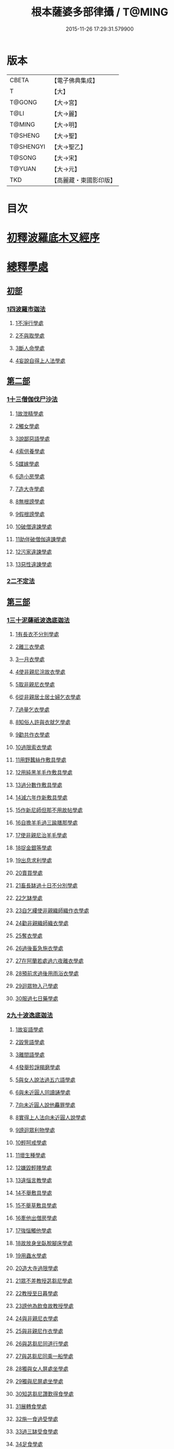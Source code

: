 #+TITLE: 根本薩婆多部律攝 / T@MING
#+DATE: 2015-11-26 17:29:31.579900
* 版本
 |     CBETA|【電子佛典集成】|
 |         T|【大】     |
 |    T@GONG|【大→宮】   |
 |      T@LI|【大→麗】   |
 |    T@MING|【大→明】   |
 |   T@SHENG|【大→聖】   |
 | T@SHENGYI|【大→聖乙】  |
 |    T@SONG|【大→宋】   |
 |    T@YUAN|【大→元】   |
 |       TKD|【高麗藏・東國影印版】|

* 目次
* [[file:KR6k0039_001.txt::001-0525a7][初釋波羅底木叉經序]]
* [[file:KR6k0039_002.txt::002-0530c20][總釋學處]]
** [[file:KR6k0039_002.txt::0531c3][初部]]
*** [[file:KR6k0039_002.txt::0531c3][1四波羅市迦法]]
**** [[file:KR6k0039_002.txt::0531c7][1不淨行學處]]
**** [[file:KR6k0039_002.txt::0534c3][2不與取學處]]
**** [[file:KR6k0039_003.txt::003-0537c6][3斷人命學處]]
**** [[file:KR6k0039_003.txt::0539a28][4妄說自得上人法學處]]
** [[file:KR6k0039_003.txt::0540b12][第二部]]
*** [[file:KR6k0039_003.txt::0540b12][1十三僧伽伐尸沙法]]
**** [[file:KR6k0039_003.txt::0540b16][1故泄精學處]]
**** [[file:KR6k0039_003.txt::0541a4][2觸女學處]]
**** [[file:KR6k0039_003.txt::0541c4][3說鄙惡語學處]]
**** [[file:KR6k0039_003.txt::0542b6][4索供養學處]]
**** [[file:KR6k0039_003.txt::0542c7][5媒嫁學處]]
**** [[file:KR6k0039_003.txt::0543c2][6造小房學處]]
**** [[file:KR6k0039_004.txt::004-0544a20][7造大寺學處]]
**** [[file:KR6k0039_004.txt::0545b29][8無根謗學處]]
**** [[file:KR6k0039_004.txt::0546a17][9假根謗學處]]
**** [[file:KR6k0039_004.txt::0546b4][10破僧違諫學處]]
**** [[file:KR6k0039_004.txt::0546c21][11助伴破僧伽違諫學處]]
**** [[file:KR6k0039_004.txt::0547b29][12污家違諫學處]]
**** [[file:KR6k0039_004.txt::0548b27][13惡性違諫學處]]
*** [[file:KR6k0039_005.txt::005-0550b6][2二不定法]]
** [[file:KR6k0039_005.txt::0551a6][第三部]]
*** [[file:KR6k0039_005.txt::0551a6][1三十泥薩祇波逸底迦法]]
**** [[file:KR6k0039_005.txt::0551a10][1有長衣不分別學處]]
**** [[file:KR6k0039_005.txt::0555a8][2離三衣學處]]
**** [[file:KR6k0039_006.txt::006-0555c17][3一月衣學處]]
**** [[file:KR6k0039_006.txt::0556a10][4使非親尼浣故衣學處]]
**** [[file:KR6k0039_006.txt::0556c26][5取非親尼衣學處]]
**** [[file:KR6k0039_006.txt::0557a20][6從非親居士居士婦乞衣學處]]
**** [[file:KR6k0039_006.txt::0557b15][7過量乞衣學處]]
**** [[file:KR6k0039_006.txt::0557c9][8知俗人許與衣就乞學處]]
**** [[file:KR6k0039_006.txt::0558a1][9勸共作衣學處]]
**** [[file:KR6k0039_006.txt::0558a10][10過限索衣學處]]
**** [[file:KR6k0039_006.txt::0559a2][11用野蠶絲作敷具學處]]
**** [[file:KR6k0039_006.txt::0559a24][12用純黑羊毛作敷具學處]]
**** [[file:KR6k0039_006.txt::0559b5][13過分數作敷具學處]]
**** [[file:KR6k0039_006.txt::0559b22][14減六年作新敷具學處]]
**** [[file:KR6k0039_006.txt::0559c9][15作新尼師但那不用故帖學處]]
**** [[file:KR6k0039_006.txt::0559c29][16自擔羊毛過三踰膳那學處]]
**** [[file:KR6k0039_006.txt::0560a23][17使非親尼治羊毛學處]]
**** [[file:KR6k0039_006.txt::0560b4][18捉金銀等學處]]
**** [[file:KR6k0039_006.txt::0560c26][19出息求利學處]]
**** [[file:KR6k0039_006.txt::0561a17][20賣買學處]]
**** [[file:KR6k0039_007.txt::0561c2][21畜長缽過十日不分別學處]]
**** [[file:KR6k0039_007.txt::0562a24][22乞缽學處]]
**** [[file:KR6k0039_007.txt::0563a3][23自乞縷使非親織師織作衣學處]]
**** [[file:KR6k0039_007.txt::0563a24][24勸非親織師織衣學處]]
**** [[file:KR6k0039_007.txt::0563b15][25奪衣學處]]
**** [[file:KR6k0039_007.txt::0563c8][26過後畜急施衣學處]]
**** [[file:KR6k0039_007.txt::0564a5][27在阿蘭若處過六夜離衣學處]]
**** [[file:KR6k0039_007.txt::0564b3][28預前求過後用雨浴衣學處]]
**** [[file:KR6k0039_007.txt::0566b12][29迴眾物入己學處]]
**** [[file:KR6k0039_008.txt::008-0569a28][30服過七日藥學處]]
*** [[file:KR6k0039_008.txt::0572b16][2九十波逸底迦法]]
**** [[file:KR6k0039_008.txt::0572b23][1故妄語學處]]
**** [[file:KR6k0039_008.txt::0573a15][2毀訾語學處]]
**** [[file:KR6k0039_008.txt::0573b23][3離間語學處]]
**** [[file:KR6k0039_008.txt::0573c16][4發舉殄諍羯磨學處]]
**** [[file:KR6k0039_008.txt::0574b28][5與女人說法過五六語學處]]
**** [[file:KR6k0039_009.txt::009-0575a6][6與未近圓人同讀誦學處]]
**** [[file:KR6k0039_009.txt::0575c15][7向未近圓人說他麤罪學處]]
**** [[file:KR6k0039_009.txt::0576a18][8實得上人法向未近圓人說學處]]
**** [[file:KR6k0039_009.txt::0576b7][9謗迴眾利物學處]]
**** [[file:KR6k0039_009.txt::0576b20][10輕呵戒學處]]
**** [[file:KR6k0039_009.txt::0576c18][11壞生種學處]]
**** [[file:KR6k0039_009.txt::0577b21][12嫌毀輕賤學處]]
**** [[file:KR6k0039_009.txt::0577c10][13違惱言教學處]]
**** [[file:KR6k0039_009.txt::0578a20][14不舉敷具學處]]
**** [[file:KR6k0039_009.txt::0579c11][15不舉草敷具學處]]
**** [[file:KR6k0039_009.txt::0580a5][16牽他出僧房學處]]
**** [[file:KR6k0039_010.txt::010-0580b25][17強惱觸他學處]]
**** [[file:KR6k0039_010.txt::0581a8][18故放身坐臥脫腳床學處]]
**** [[file:KR6k0039_010.txt::0581a24][19用蟲水學處]]
**** [[file:KR6k0039_010.txt::0581b19][20造大寺過限學處]]
**** [[file:KR6k0039_010.txt::0581c13][21眾不差教授苾芻尼學處]]
**** [[file:KR6k0039_010.txt::0582b4][22教授至日暮學處]]
**** [[file:KR6k0039_010.txt::0582b19][23謗他為飲食故教授學處]]
**** [[file:KR6k0039_010.txt::0582b27][24與非親尼衣學處]]
**** [[file:KR6k0039_010.txt::0582c9][25與非親尼作衣學處]]
**** [[file:KR6k0039_010.txt::0582c15][26與苾芻尼同道行學處]]
**** [[file:KR6k0039_010.txt::0583b7][27與苾芻尼同乘一船學處]]
**** [[file:KR6k0039_010.txt::0583b22][28獨與女人屏處坐學處]]
**** [[file:KR6k0039_010.txt::0583c7][29獨與尼屏處坐學處]]
**** [[file:KR6k0039_010.txt::0583c15][30知苾芻尼讚歎得食學處]]
**** [[file:KR6k0039_010.txt::0584a9][31展轉食學處]]
**** [[file:KR6k0039_010.txt::0584b16][32施一食過受學處]]
**** [[file:KR6k0039_010.txt::0584c3][33過三缽受食學處]]
**** [[file:KR6k0039_010.txt::0585a15][34足食學處]]
**** [[file:KR6k0039_010.txt::0585c5][35勸足食學處]]
**** [[file:KR6k0039_010.txt::0585c18][36別眾食學處]]
**** [[file:KR6k0039_011.txt::011-0586a20][37非時食學處]]
**** [[file:KR6k0039_011.txt::0587a1][38食曾觸食學處]]
**** [[file:KR6k0039_011.txt::0587c4][39不受食學處]]
**** [[file:KR6k0039_011.txt::0588b26][40索美食學處]]
**** [[file:KR6k0039_011.txt::0588c17][41受用有蟲水學處]]
**** [[file:KR6k0039_011.txt::0589b19][42有食家強坐學處]]
**** [[file:KR6k0039_011.txt::0589c5][43有食家強立學處]]
**** [[file:KR6k0039_011.txt::0589c14][44與無衣外道男女食學處]]
**** [[file:KR6k0039_011.txt::0590a2][45觀軍學處]]
**** [[file:KR6k0039_011.txt::0590a15][46軍中過二宿學處]]
**** [[file:KR6k0039_011.txt::0590a26][47動亂兵軍學處]]
**** [[file:KR6k0039_011.txt::0590b11][48打苾芻學處]]
**** [[file:KR6k0039_011.txt::0590b24][49以手擬苾芻學處]]
**** [[file:KR6k0039_011.txt::0590c8][50覆藏他麤罪學處]]
**** [[file:KR6k0039_011.txt::0590c26][51共至俗家不與食學處]]
**** [[file:KR6k0039_011.txt::0591a13][52觸火學處]]
**** [[file:KR6k0039_012.txt::012-0591b22][53與欲已更遮學處]]
**** [[file:KR6k0039_012.txt::0591c7][54與未近圓人同室宿過二夜學處]]
**** [[file:KR6k0039_012.txt::0592a24][55不捨惡見違諫學處]]
**** [[file:KR6k0039_012.txt::0592b19][56隨捨置人學處]]
**** [[file:KR6k0039_012.txt::0592c4][57攝受惡見求寂學處]]
**** [[file:KR6k0039_012.txt::0593a4][58著不壞色衣學處]]
**** [[file:KR6k0039_012.txt::0593b13][59捉寶學處]]
**** [[file:KR6k0039_012.txt::0594a21][60非時浴學處]]
**** [[file:KR6k0039_012.txt::0595a4][61殺傍生學處]]
**** [[file:KR6k0039_012.txt::0595a19][62故惱苾芻學處]]
**** [[file:KR6k0039_012.txt::0595b9][63以指擊擽他學處]]
**** [[file:KR6k0039_012.txt::0595b19][64水中戲學處]]
**** [[file:KR6k0039_012.txt::0595c13][65與女人同室宿學處]]
**** [[file:KR6k0039_012.txt::0596a9][66恐怖苾芻學處]]
**** [[file:KR6k0039_012.txt::0596a26][67藏他衣缽學處]]
**** [[file:KR6k0039_012.txt::0596c10][68他寄衣不問主輒著學處]]
**** [[file:KR6k0039_012.txt::0596c24][69以眾教罪謗清淨苾芻學處]]
**** [[file:KR6k0039_012.txt::0597a10][70與女人同道行學處]]
**** [[file:KR6k0039_012.txt::0597a29][71與賊同道行學處]]
**** [[file:KR6k0039_013.txt::013-0597b17][72與減年者受近圓學處]]
**** [[file:KR6k0039_013.txt::0600b27][73壞生地學處]]
**** [[file:KR6k0039_013.txt::0600c14][74過四月索食學處]]
**** [[file:KR6k0039_013.txt::0601a2][75遮傳教學處]]
**** [[file:KR6k0039_013.txt::0601a19][76默聽評論學處]]
**** [[file:KR6k0039_013.txt::0601b10][77不與欲默然起去學處]]
**** [[file:KR6k0039_013.txt::0601b25][78不恭敬學處]]
**** [[file:KR6k0039_013.txt::0602a14][79飲酒學處]]
**** [[file:KR6k0039_013.txt::0602b8][80非時入聚落不囑苾芻學處]]
**** [[file:KR6k0039_013.txt::0602b26][81食前食後詣餘家學處]]
**** [[file:KR6k0039_013.txt::0602c11][82入王宮學處]]
**** [[file:KR6k0039_013.txt::0603a9][83不攝耳聽戒作不知語學處]]
**** [[file:KR6k0039_013.txt::0603b3][84用牙角作針筒學處]]
**** [[file:KR6k0039_013.txt::0603c3][85過量作床學處]]
**** [[file:KR6k0039_013.txt::0603c17][86草木綿貯床學處]]
**** [[file:KR6k0039_013.txt::0604a4][87過量作尼師但那學處]]
**** [[file:KR6k0039_013.txt::0604a15][88過量作覆瘡衣學處]]
**** [[file:KR6k0039_013.txt::0604a25][89過量作雨浴衣學處]]
**** [[file:KR6k0039_013.txt::0604b5][90與佛等過量作衣學處]]
** [[file:KR6k0039_014.txt::014-0604b24][第四部]]
*** [[file:KR6k0039_014.txt::014-0604b24][1四波底羅提舍尼法]]
**** [[file:KR6k0039_014.txt::014-0604b28][1從非親尼受食學處]]
**** [[file:KR6k0039_014.txt::0604c29][2受尼指授食學處]]
**** [[file:KR6k0039_014.txt::0605a22][3學家受食學處]]
**** [[file:KR6k0039_014.txt::0605b11][4阿蘭若住處外受食學處]]
** [[file:KR6k0039_014.txt::0605c11][第五部]]
*** [[file:KR6k0039_014.txt::0605c11][1眾學法]]
*** [[file:KR6k0039_014.txt::0607b17][2七滅諍法]]
*** [[file:KR6k0039_014.txt::0608c18][3七佛略教法]]
* 卷
** [[file:KR6k0039_001.txt][根本薩婆多部律攝 1]]
** [[file:KR6k0039_002.txt][根本薩婆多部律攝 2]]
** [[file:KR6k0039_003.txt][根本薩婆多部律攝 3]]
** [[file:KR6k0039_004.txt][根本薩婆多部律攝 4]]
** [[file:KR6k0039_005.txt][根本薩婆多部律攝 5]]
** [[file:KR6k0039_006.txt][根本薩婆多部律攝 6]]
** [[file:KR6k0039_007.txt][根本薩婆多部律攝 7]]
** [[file:KR6k0039_008.txt][根本薩婆多部律攝 8]]
** [[file:KR6k0039_009.txt][根本薩婆多部律攝 9]]
** [[file:KR6k0039_010.txt][根本薩婆多部律攝 10]]
** [[file:KR6k0039_011.txt][根本薩婆多部律攝 11]]
** [[file:KR6k0039_012.txt][根本薩婆多部律攝 12]]
** [[file:KR6k0039_013.txt][根本薩婆多部律攝 13]]
** [[file:KR6k0039_014.txt][根本薩婆多部律攝 14]]
